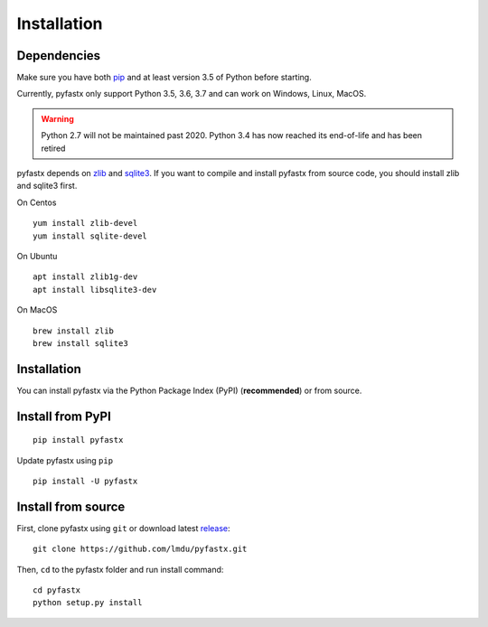Installation
============

Dependencies
------------

Make sure you have both `pip <https://pip.pypa.io/en/stable/installing/>`_ and at least version 3.5 of Python before starting.

Currently, pyfastx only support Python 3.5, 3.6, 3.7 and can work on Windows, Linux, MacOS.

.. warning::
	
	Python 2.7 will not be maintained past 2020. Python 3.4 has now reached its end-of-life and has been retired

pyfastx depends on `zlib <https://zlib.net/>`_ and `sqlite3 <https://www.sqlite.org/index.html>`_. If you want to compile and install pyfastx from source code, you should install zlib and sqlite3 first.

On Centos 

::

	yum install zlib-devel
	yum install sqlite-devel

On Ubuntu

::

	apt install zlib1g-dev
	apt install libsqlite3-dev

On MacOS

::

	brew install zlib
	brew install sqlite3


Installation
------------

You can install pyfastx via the Python Package Index (PyPI) (**recommended**) or from source.

Install from PyPI
-----------------

::

	pip install pyfastx

Update pyfastx using ``pip``

::

	pip install -U pyfastx

Install from source
-------------------

First, clone pyfastx using ``git`` or download latest `release <https://github.com/lmdu/pyfastx/releases>`_:

::

	git clone https://github.com/lmdu/pyfastx.git

Then, ``cd`` to the pyfastx folder and run install command:

::

	cd pyfastx
	python setup.py install
